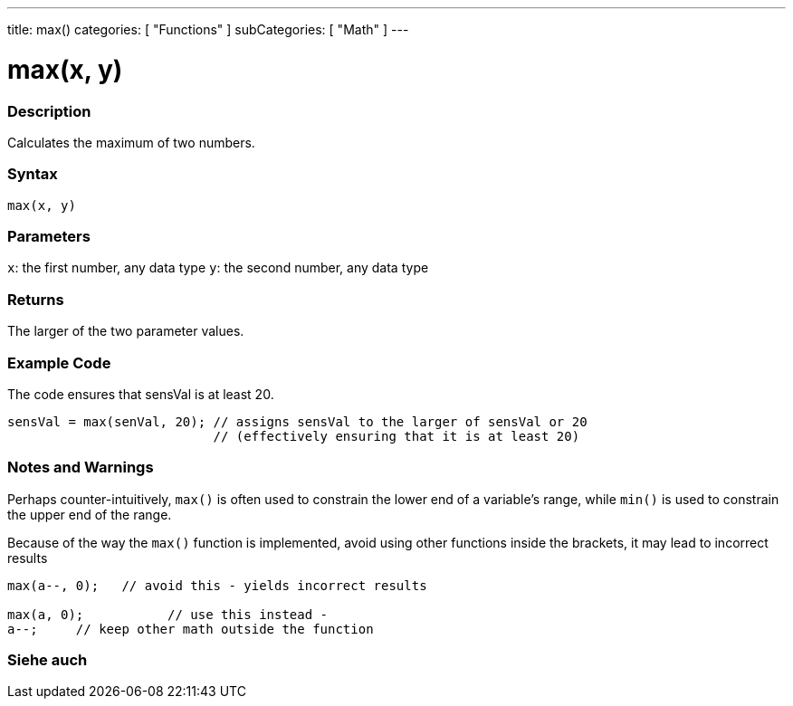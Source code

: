 ---
title: max()
categories: [ "Functions" ]
subCategories: [ "Math" ]
---





= max(x, y)


// OVERVIEW SECTION STARTS
[#overview]
--

[float]
=== Description
Calculates the maximum of two numbers.
[%hardbreaks]


[float]
=== Syntax
`max(x, y)`


[float]
=== Parameters
`x`: the first number, any data type
`y`: the second number, any data type

[float]
=== Returns
The larger of the two parameter values.

--
// OVERVIEW SECTION ENDS




// HOW TO USE SECTION STARTS
[#howtouse]
--

[float]
=== Example Code
// Describe what the example code is all about and add relevant code   ►►►►► THIS SECTION IS MANDATORY ◄◄◄◄◄
The code ensures that sensVal is at least 20.

[source,arduino]
----
sensVal = max(senVal, 20); // assigns sensVal to the larger of sensVal or 20
                           // (effectively ensuring that it is at least 20)
----
[%hardbreaks]

[float]
=== Notes and Warnings
Perhaps counter-intuitively, `max()` is often used to constrain the lower end of a variable's range, while `min()` is used to constrain the upper end of the range.

Because of the way the `max()` function is implemented, avoid using other functions inside the brackets, it may lead to incorrect results
[source,arduino]
----
max(a--, 0);   // avoid this - yields incorrect results

max(a, 0);           // use this instead -
a--;     // keep other math outside the function
----

--
// HOW TO USE SECTION ENDS


// SEE ALSO SECTION
[#see_also]
--

[float]
=== Siehe auch

--
// SEE ALSO SECTION ENDS